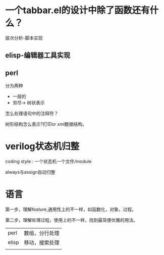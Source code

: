 * 一个tabbar.el的设计中除了函数还有什么？
层次分析-脚本实现
** elisp-编辑器工具实现
** perl
分为两种
- 一层的
- 穷尽-> 树状表示
怎么处理语句中的注释符？

树形结构怎么表示?打印or xml数据结构。

* verilog状态机归整
coding style : 一个状态机一个文件/module

always与assign自动归整

* 语言
第一步，理解feature,通用性上的不一样，如函数化，对象，过程。

第二步，理解处理过程，使用上的不一样，找到最简便优雅的用法。

| perl  | 数组，分行处理 |
| elisp | 移动，搜索处理 |
|       |                |
